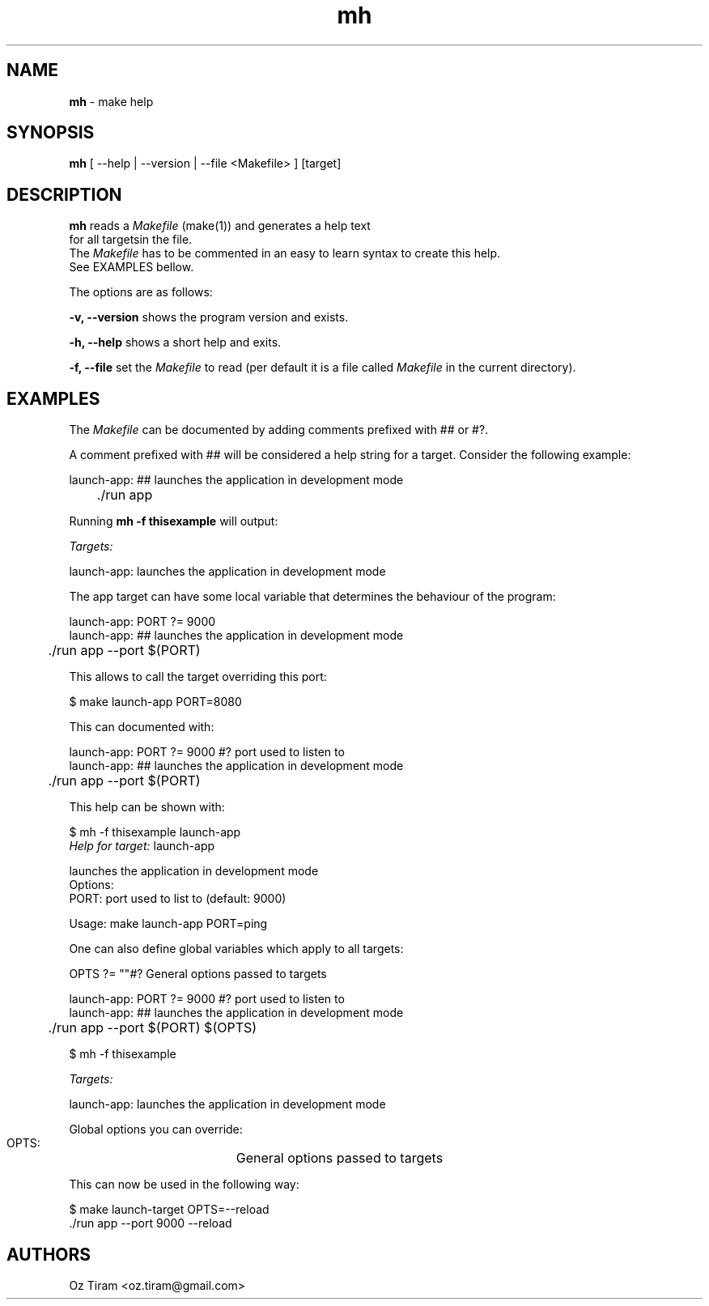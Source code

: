 .TH mh "1" "July 2021" "User Commands" "User Commands"
.SH NAME
.PP
\fBmh\fP \- make help
.SH SYNOPSIS
.PP
\fBmh\fP [ \-\-help | \-\-version | \-\-file <Makefile> ] [target]
.SH DESCRIPTION
.PP
\fBmh\fP reads a \fIMakefile\fP (make(1)) and generates a help text
.br
for all targetsin the file.
.br
The \fIMakefile\fP has to be commented in an easy to learn syntax to
create this help.
.br
See EXAMPLES bellow.
.PP
The options are as follows:
.PP
 \fB\-v, \-\-version\fP shows the program version and exists.
.PP
 \fB\-h, \-\-help\fP    shows a short help and exits.
.PP
 \fB\-f, \-\-file\fP    set the \fIMakefile\fP to read (per default it is a file called \fIMakefile\fP in the current directory).
.SH EXAMPLES
.PP
The \fIMakefile\fP can be documented by adding comments prefixed with ## or #?.
.PP
A comment prefixed with ## will be considered a help string for a target.
Consider the following example:
.PP
  launch\-app:  ## launches the application in development mode
  	./run app
.PP
Running \fBmh \-f thisexample\fP will output:
.PP
   \fITargets:\fP
.PP
   launch\-app:          launches the application in development mode
.PP
The app target can have some local variable that determines the behaviour of the
program:
.PP
  launch\-app: PORT ?= 9000
  launch\-app:  ## launches the application in development mode
  	./run app \-\-port $(PORT)
.PP
This allows to call the target overriding this port:
.PP
  $ make launch\-app PORT=8080
.PP
This can documented with:
.PP
  launch\-app: PORT ?= 9000 #? port used to listen to
  launch\-app:  ## launches the application in development mode
  	./run app \-\-port $(PORT)
.PP
This help can be shown with:
.PP
   $ mh \-f thisexample launch\-app
   \fIHelp for target:\fP launch\-app
.PP
   launches the application in development mode
   Options:
          PORT: port used to list to (default: 9000)
.PP
   Usage: make launch\-app PORT=ping
.PP
One can also define global variables which apply to all targets:
.PP
  OPTS ?= ""#? General options passed to targets  
.PP
  launch\-app: PORT ?= 9000 #? port used to listen to
  launch\-app:  ## launches the application in development mode
  	./run app \-\-port $(PORT) $(OPTS)
.PP
   $ mh \-f thisexample
.PP
   \fITargets:\fP
.PP
   launch\-app:         launches the application in development mode
.PP
   Global options you can override:
.PP
   OPTS:		General options passed to targets
.PP
This can now be used in the following way:
.PP
   $ make launch\-target OPTS=\-\-reload
   ./run app \-\-port 9000 \-\-reload
.SH AUTHORS
.PP
Oz Tiram <oz.tiram@gmail.com>
